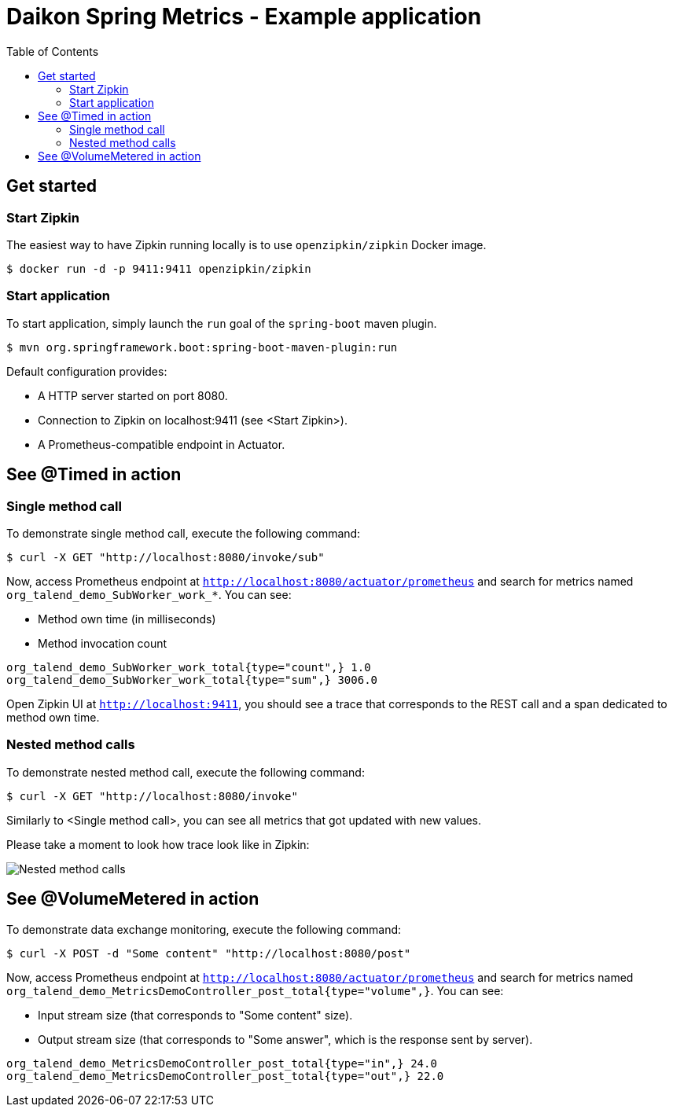 = Daikon Spring Metrics - Example application
:toc:
:imagesdir: assets/images

== Get started

=== Start Zipkin

The easiest way to have Zipkin running locally is to use `openzipkin/zipkin` Docker image.

```
$ docker run -d -p 9411:9411 openzipkin/zipkin
```

=== Start application

To start application, simply launch the `run` goal of the `spring-boot` maven plugin.

```
$ mvn org.springframework.boot:spring-boot-maven-plugin:run
```

Default configuration provides:

- A HTTP server started on port 8080.
- Connection to Zipkin on localhost:9411 (see <Start Zipkin>).
- A Prometheus-compatible endpoint in Actuator.

== See @Timed in action

=== Single method call

To demonstrate single method call, execute the following command:

```
$ curl -X GET "http://localhost:8080/invoke/sub"
```

Now, access Prometheus endpoint at `http://localhost:8080/actuator/prometheus` and search for metrics named `org_talend_demo_SubWorker_work_*`. You can see:

- Method own time (in milliseconds)
- Method invocation count

```
org_talend_demo_SubWorker_work_total{type="count",} 1.0
org_talend_demo_SubWorker_work_total{type="sum",} 3006.0
```


Open Zipkin UI at `http://localhost:9411`, you should see a trace that corresponds to the REST call and a span dedicated to method own time.

=== Nested method calls

To demonstrate nested method call, execute the following command:

```
$ curl -X GET "http://localhost:8080/invoke"
```

Similarly to <Single method call>, you can see all metrics that got updated with new values.

Please take a moment to look how trace look like in Zipkin:

image::nested_method_calls.png[Nested method calls]

== See @VolumeMetered in action

To demonstrate data exchange monitoring, execute the following command:

```
$ curl -X POST -d "Some content" "http://localhost:8080/post"
```
Now, access Prometheus endpoint at `http://localhost:8080/actuator/prometheus` and search for metrics named `org_talend_demo_MetricsDemoController_post_total{type="volume",}`. You can see:

- Input stream size (that corresponds to "Some content" size).
- Output stream size (that corresponds to "Some answer", which is the response sent by server).

```
org_talend_demo_MetricsDemoController_post_total{type="in",} 24.0
org_talend_demo_MetricsDemoController_post_total{type="out",} 22.0
```
